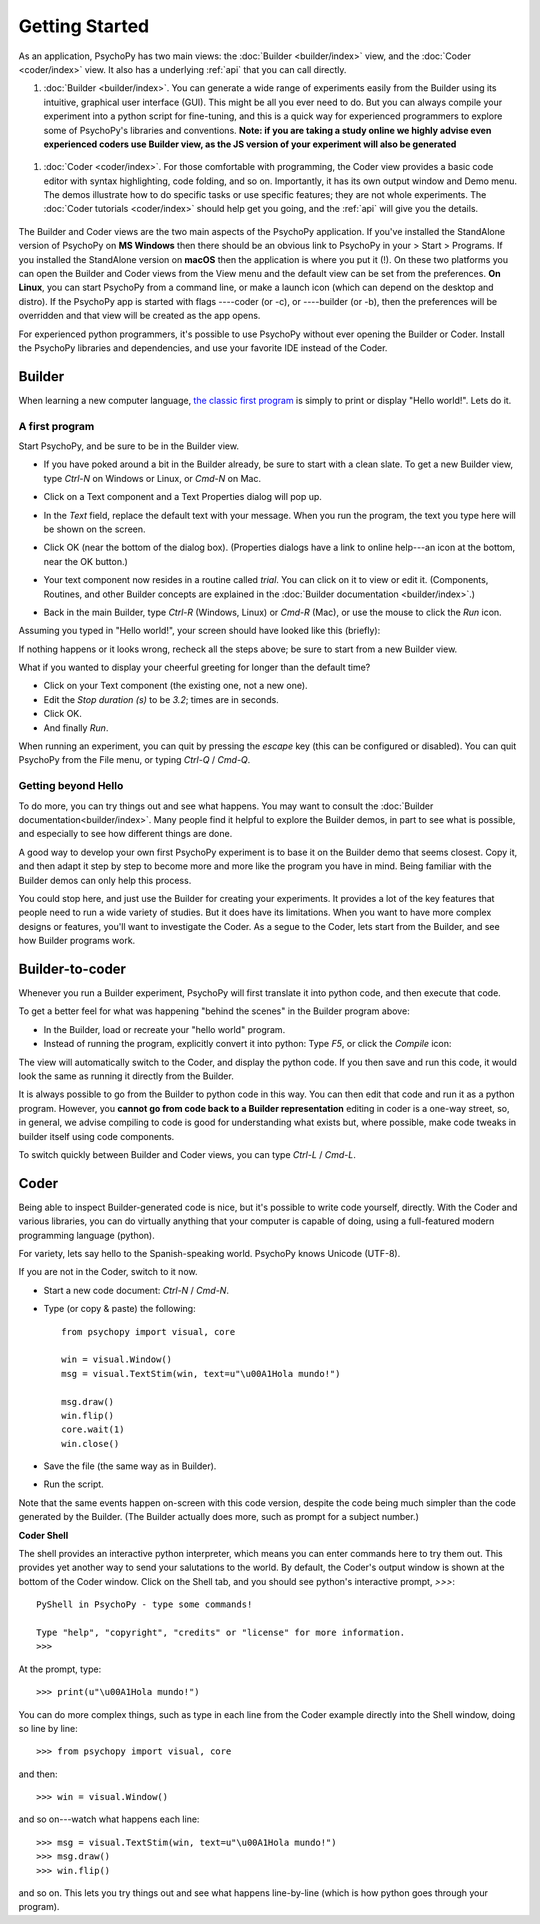.. _gettingStarted:

Getting Started
===============

As an application, PsychoPy has two main views: the :doc:`Builder <builder/index>` view, and the :doc:`Coder <coder/index>` view. It also has a underlying :ref:`api` that you can call directly.

#. :doc:`Builder <builder/index>`. You can generate a wide range of experiments easily from the Builder using its intuitive, graphical user interface (GUI). This might be all you ever need to do. But you can always compile your experiment into a python script for fine-tuning, and this is a quick way for experienced programmers to explore some of PsychoPy's libraries and conventions. **Note: if you are taking a study online we highly advise even experienced coders use Builder view, as the JS version of your experiment will also be generated**

.. figure:: /images/builder.png
  :width: 80%
  :align: center
  :alt: The Builder view

#. :doc:`Coder <coder/index>`. For those comfortable with programming, the Coder view provides a basic code editor with syntax highlighting, code folding, and so on. Importantly, it has its own output window and Demo menu. The demos illustrate how to do specific tasks or use specific features; they are not whole experiments. The :doc:`Coder tutorials <coder/index>` should help get you going, and the :ref:`api` will give you the details.

.. figure:: /images/coder.png
  :width: 80%
  :align: center
  :alt: The Coder view

.. _python : http://www.python.org

The Builder and Coder views are the two main aspects of the PsychoPy application. If you've installed the StandAlone version of PsychoPy on **MS Windows** then there should be an obvious link to PsychoPy in your > Start > Programs. If you installed the StandAlone version on **macOS** then the application is where you put it (!). On these two platforms you can open the Builder and Coder views from the View menu and the default view can be set from the preferences. **On Linux**, you can start PsychoPy from a command line, or make a launch icon (which can depend on the desktop and distro). If the PsychoPy app is started with flags ----coder (or -c), or ----builder (or -b), then the preferences will be overridden and that view will be created as the app opens.

For experienced python programmers, it's possible to use PsychoPy without ever opening the Builder or Coder. Install the PsychoPy libraries and dependencies, and use your favorite IDE instead of the Coder.

Builder
------------

When learning a new computer language, `the classic first program <http://en.wikipedia.org/wiki/Hello_world_program>`_ is simply to print or display "Hello world!". Lets do it.

A first program
~~~~~~~~~~~~~~~

Start PsychoPy, and be sure to be in the Builder view.

* If you have poked around a bit in the Builder already, be sure to start with a clean slate. To get a new Builder view, type `Ctrl-N` on Windows or Linux, or `Cmd-N` on Mac.
* Click on a Text component and a Text Properties dialog will pop up.

  .. image:: /images/textdialog.png
    :width: 80%
    :align: center

* In the `Text` field, replace the default text with your message. When you run the program, the text you type here will be shown on the screen.
* Click OK (near the bottom of the dialog box). (Properties dialogs have a link to online help---an icon at the bottom, near the OK button.)
* Your text component now resides in a routine called `trial`. You can click on it to view or edit it. (Components, Routines, and other Builder concepts are explained in the :doc:`Builder documentation <builder/index>`.)
* Back in the main Builder, type `Ctrl-R` (Windows, Linux) or `Cmd-R` (Mac), or use the mouse to click the `Run` icon.

.. image:: /images/run32.png

Assuming you typed in "Hello world!", your screen should have looked like this (briefly):

.. image:: /images/helloworld.png
  :width: 80%
  :align: center

If nothing happens or it looks wrong, recheck all the steps above; be sure to start from a new Builder view.

What if you wanted to display your cheerful greeting for longer than the default time?

* Click on your Text component (the existing one, not a new one).
* Edit the `Stop duration (s)` to be `3.2`; times are in seconds.
* Click OK.
* And finally `Run`.

When running an experiment, you can quit by pressing the `escape` key (this can be configured or disabled). You can quit PsychoPy from the File menu, or typing `Ctrl-Q` / `Cmd-Q`.

Getting beyond Hello
~~~~~~~~~~~~~~~~~~~~

To do more, you can try things out and see what happens. You may want to consult the :doc:`Builder documentation<builder/index>`. Many people find it helpful to explore the Builder demos, in part to see what is possible, and especially to see how different things are done.

A good way to develop your own first PsychoPy experiment is to base it on the Builder demo that seems closest. Copy it, and then adapt it step by step to become more and more like the program you have in mind. Being familiar with the Builder demos can only help this process.

You could stop here, and just use the Builder for creating your experiments. It provides a lot of the key features that people need to run a wide variety of studies. But it does have its limitations. When you want to have more complex designs or features, you'll want to investigate the Coder. As a segue to the Coder, lets start from the Builder, and see how Builder programs work.


Builder-to-coder
---------------------

Whenever you run a Builder experiment, PsychoPy will first translate it into python code, and then execute that code.

To get a better feel for what was happening "behind the scenes" in the Builder program above:

* In the Builder, load or recreate your "hello world" program.
* Instead of running the program, explicitly convert it into python: Type `F5`, or click the `Compile` icon:

.. image:: /images/compile_py.png

The view will automatically switch to the Coder, and display the python code. If you then save and run this code, it would look the same as running it directly from the Builder.

It is always possible to go from the Builder to python code in this way. You can then edit that code and run it as a python program. However, you **cannot go from code back to a Builder representation** editing in coder is a one-way street, so, in general, we advise compiling to code is good for understanding what exists but, where possible, make code tweaks in builder itself using code components.

To switch quickly between Builder and Coder views, you can type `Ctrl-L` / `Cmd-L`.

Coder
--------------

Being able to inspect Builder-generated code is nice, but it's possible to write code yourself, directly. With the Coder and various libraries, you can do virtually anything that your computer is capable of doing, using a full-featured modern programming language (python).

For variety, lets say hello to the Spanish-speaking world. PsychoPy knows Unicode (UTF-8).

If you are not in the Coder, switch to it now.

* Start a new code document: `Ctrl-N` / `Cmd-N`.
* Type (or copy & paste) the following::

    from psychopy import visual, core

    win = visual.Window()
    msg = visual.TextStim(win, text=u"\u00A1Hola mundo!")

    msg.draw()
    win.flip()
    core.wait(1)
    win.close()

* Save the file (the same way as in Builder).

* Run the script.

Note that the same events happen on-screen with this code version, despite the code being much simpler than the code generated by the Builder. (The Builder actually does more, such as prompt for a subject number.)

**Coder Shell**

The shell provides an interactive python interpreter, which means you can enter commands here to try them out. This provides yet another way to send your salutations to the world. By default, the Coder's output window is shown at the bottom of the Coder window. Click on the Shell tab, and you should see python's interactive prompt, `>>>`::

    PyShell in PsychoPy - type some commands!

    Type "help", "copyright", "credits" or "license" for more information.
    >>>

At the prompt, type::

    >>> print(u"\u00A1Hola mundo!")

You can do more complex things, such as type in each line from the Coder example directly into the Shell window, doing so line by line::

    >>> from psychopy import visual, core

and then::

    >>> win = visual.Window()

and so on---watch what happens each line::

    >>> msg = visual.TextStim(win, text=u"\u00A1Hola mundo!")
    >>> msg.draw()
    >>> win.flip()

and so on. This lets you try things out and see what happens line-by-line (which is how python goes through your program).
